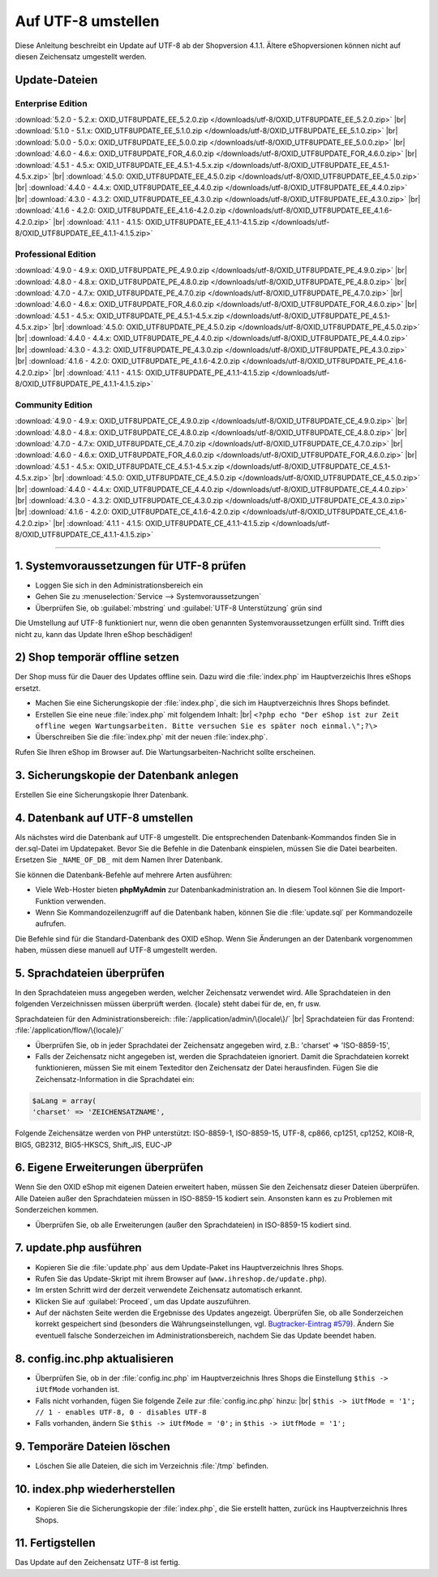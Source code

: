 Auf UTF-8 umstellen
===================

Diese Anleitung beschreibt ein Update auf UTF-8 ab der Shopversion 4.1.1. Ältere eShopversionen können nicht auf diesen Zeichensatz umgestellt werden.

Update-Dateien
--------------

Enterprise Edition
^^^^^^^^^^^^^^^^^^
:download:`5.2.0 - 5.2.x: OXID_UTF8UPDATE_EE_5.2.0.zip </downloads/utf-8/OXID_UTF8UPDATE_EE_5.2.0.zip>` |br|
:download:`5.1.0 - 5.1.x: OXID_UTF8UPDATE_EE_5.1.0.zip </downloads/utf-8/OXID_UTF8UPDATE_EE_5.1.0.zip>` |br|
:download:`5.0.0 - 5.0.x: OXID_UTF8UPDATE_EE_5.0.0.zip </downloads/utf-8/OXID_UTF8UPDATE_EE_5.0.0.zip>` |br|
:download:`4.6.0 - 4.6.x: OXID_UTF8UPDATE_FOR_4.6.0.zip </downloads/utf-8/OXID_UTF8UPDATE_FOR_4.6.0.zip>` |br|
:download:`4.5.1 - 4.5.x: OXID_UTF8UPDATE_EE_4.5.1-4.5.x.zip </downloads/utf-8/OXID_UTF8UPDATE_EE_4.5.1-4.5.x.zip>` |br|
:download:`4.5.0: OXID_UTF8UPDATE_EE_4.5.0.zip </downloads/utf-8/OXID_UTF8UPDATE_EE_4.5.0.zip>` |br|
:download:`4.4.0 - 4.4.x: OXID_UTF8UPDATE_EE_4.4.0.zip </downloads/utf-8/OXID_UTF8UPDATE_EE_4.4.0.zip>` |br|
:download:`4.3.0 - 4.3.2: OXID_UTF8UPDATE_EE_4.3.0.zip </downloads/utf-8/OXID_UTF8UPDATE_EE_4.3.0.zip>` |br|
:download:`4.1.6 - 4.2.0: OXID_UTF8UPDATE_EE_4.1.6-4.2.0.zip </downloads/utf-8/OXID_UTF8UPDATE_EE_4.1.6-4.2.0.zip>` |br|
:download:`4.1.1 - 4.1.5: OXID_UTF8UPDATE_EE_4.1.1-4.1.5.zip </downloads/utf-8/OXID_UTF8UPDATE_EE_4.1.1-4.1.5.zip>`

Professional Edition
^^^^^^^^^^^^^^^^^^^^
:download:`4.9.0 - 4.9.x: OXID_UTF8UPDATE_PE_4.9.0.zip </downloads/utf-8/OXID_UTF8UPDATE_PE_4.9.0.zip>` |br|
:download:`4.8.0 - 4.8.x: OXID_UTF8UPDATE_PE_4.8.0.zip </downloads/utf-8/OXID_UTF8UPDATE_PE_4.8.0.zip>` |br|
:download:`4.7.0 - 4.7.x: OXID_UTF8UPDATE_PE_4.7.0.zip </downloads/utf-8/OXID_UTF8UPDATE_PE_4.7.0.zip>` |br|
:download:`4.6.0 - 4.6.x: OXID_UTF8UPDATE_FOR_4.6.0.zip </downloads/utf-8/OXID_UTF8UPDATE_FOR_4.6.0.zip>` |br|
:download:`4.5.1 - 4.5.x: OXID_UTF8UPDATE_PE_4.5.1-4.5.x.zip </downloads/utf-8/OXID_UTF8UPDATE_PE_4.5.1-4.5.x.zip>` |br|
:download:`4.5.0: OXID_UTF8UPDATE_PE_4.5.0.zip </downloads/utf-8/OXID_UTF8UPDATE_PE_4.5.0.zip>` |br|
:download:`4.4.0 - 4.4.x: OXID_UTF8UPDATE_PE_4.4.0.zip </downloads/utf-8/OXID_UTF8UPDATE_PE_4.4.0.zip>` |br|
:download:`4.3.0 - 4.3.2: OXID_UTF8UPDATE_PE_4.3.0.zip </downloads/utf-8/OXID_UTF8UPDATE_PE_4.3.0.zip>` |br|
:download:`4.1.6 - 4.2.0: OXID_UTF8UPDATE_PE_4.1.6-4.2.0.zip </downloads/utf-8/OXID_UTF8UPDATE_PE_4.1.6-4.2.0.zip>` |br|
:download:`4.1.1 - 4.1.5: OXID_UTF8UPDATE_PE_4.1.1-4.1.5.zip </downloads/utf-8/OXID_UTF8UPDATE_PE_4.1.1-4.1.5.zip>`

Community Edition
^^^^^^^^^^^^^^^^^
:download:`4.9.0 - 4.9.x: OXID_UTF8UPDATE_CE_4.9.0.zip </downloads/utf-8/OXID_UTF8UPDATE_CE_4.9.0.zip>` |br|
:download:`4.8.0 - 4.8.x: OXID_UTF8UPDATE_CE_4.8.0.zip </downloads/utf-8/OXID_UTF8UPDATE_CE_4.8.0.zip>` |br|
:download:`4.7.0 - 4.7.x: OXID_UTF8UPDATE_CE_4.7.0.zip </downloads/utf-8/OXID_UTF8UPDATE_CE_4.7.0.zip>` |br|
:download:`4.6.0 - 4.6.x: OXID_UTF8UPDATE_FOR_4.6.0.zip </downloads/utf-8/OXID_UTF8UPDATE_FOR_4.6.0.zip>` |br|
:download:`4.5.1 - 4.5.x: OXID_UTF8UPDATE_CE_4.5.1-4.5.x.zip </downloads/utf-8/OXID_UTF8UPDATE_CE_4.5.1-4.5.x.zip>` |br|
:download:`4.5.0: OXID_UTF8UPDATE_CE_4.5.0.zip </downloads/utf-8/OXID_UTF8UPDATE_CE_4.5.0.zip>` |br|
:download:`4.4.0 - 4.4.x: OXID_UTF8UPDATE_CE_4.4.0.zip </downloads/utf-8/OXID_UTF8UPDATE_CE_4.4.0.zip>` |br|
:download:`4.3.0 - 4.3.2: OXID_UTF8UPDATE_CE_4.3.0.zip </downloads/utf-8/OXID_UTF8UPDATE_CE_4.3.0.zip>` |br|
:download:`4.1.6 - 4.2.0: OXID_UTF8UPDATE_CE_4.1.6-4.2.0.zip </downloads/utf-8/OXID_UTF8UPDATE_CE_4.1.6-4.2.0.zip>` |br|
:download:`4.1.1 - 4.1.5: OXID_UTF8UPDATE_CE_4.1.1-4.1.5.zip </downloads/utf-8/OXID_UTF8UPDATE_CE_4.1.1-4.1.5.zip>`

----------

1. Systemvoraussetzungen für UTF-8 prüfen
-----------------------------------------

* Loggen Sie sich in den Administrationsbereich ein
* Gehen Sie zu :menuselection:`Service -->  Systemvoraussetzungen`
* Überprüfen Sie, ob :guilabel:`mbstring` und :guilabel:`UTF-8 Unterstützung` grün sind

.. image:: ../../media/screenshots-de/oxaafc01.jpg
   :alt: Systemvoraussetzungen UTF-8
   :height: 262
   :width: 435

Die Umstellung auf UTF-8 funktioniert nur, wenn die oben genannten Systemvoraussetzungen erfüllt sind. Trifft dies nicht zu, kann das Update Ihren eShop beschädigen!

2) Shop temporär offline setzen
-------------------------------

Der Shop muss für die Dauer des Updates offline sein. Dazu wird die :file:`index.php` im Hauptverzeichis Ihres eShops ersetzt.

* Machen Sie eine Sicherungskopie der :file:`index.php`, die sich im Hauptverzeichnis Ihres Shops befindet.
* Erstellen Sie eine neue :file:`index.php` mit folgendem Inhalt: |br|
  ``<?php echo "Der eShop ist zur Zeit offline wegen Wartungsarbeiten. Bitte versuchen Sie es später noch einmal.\";?\>``
* Überschreiben Sie die :file:`index.php` mit der neuen :file:`index.php`.

Rufen Sie Ihren eShop im Browser auf. Die Wartungsarbeiten-Nachricht sollte erscheinen.

3. Sicherungskopie der Datenbank anlegen
----------------------------------------

Erstellen Sie eine Sicherungskopie Ihrer Datenbank.

4. Datenbank auf UTF-8 umstellen
--------------------------------

Als nächstes wird die Datenbank auf UTF-8 umgestellt. Die entsprechenden Datenbank-Kommandos finden Sie in der.sql-Datei im Updatepaket. Bevor Sie die Befehle in die Datenbank einspielen, müssen Sie die Datei bearbeiten. Ersetzen Sie ``_NAME_OF_DB_`` mit dem Namen Ihrer Datenbank.

Sie können die Datenbank-Befehle auf mehrere Arten ausführen:

* Viele Web-Hoster bieten **phpMyAdmin** zur Datenbankadministration an. In diesem Tool können Sie die Import-Funktion verwenden.
* Wenn Sie Kommandozeilenzugriff auf die Datenbank haben, können Sie die :file:`update.sql` per Kommandozeile aufrufen.

Die Befehle sind für die Standard-Datenbank des OXID eShop. Wenn Sie Änderungen an der Datenbank vorgenommen haben, müssen diese manuell auf UTF-8 umgestellt werden.

5. Sprachdateien überprüfen
---------------------------

In den Sprachdateien muss angegeben werden, welcher Zeichensatz verwendet wird. Alle Sprachdateien in den folgenden Verzeichnissen müssen überprüft werden. {locale} steht dabei für de, en, fr usw.

Sprachdateien für den Administrationsbereich: :file:`/application/admin/\{locale\}/` |br|
Sprachdateien für das Frontend: :file:`/application/flow/\{locale}/`

* Überprüfen Sie, ob in jeder Sprachdatei der Zeichensatz angegeben wird, z.B.: 'charset' => 'ISO-8859-15',
* Falls der Zeichensatz nicht angegeben ist, werden die Sprachdateien ignoriert. Damit die Sprachdateien korrekt funktionieren, müssen Sie mit einem Texteditor den Zeichensatz der Datei herausfinden. Fügen Sie die Zeichensatz-Information in die Sprachdatei ein:

.. code::

   $aLang = array(
   'charset' => 'ZEICHENSATZNAME',

Folgende Zeichensätze werden von PHP unterstützt: ISO-8859-1, ISO-8859-15, UTF-8, cp866, cp1251, cp1252, KOI8-R, BIG5, GB2312, BIG5-HKSCS, Shift_JIS, EUC-JP

6. Eigene Erweiterungen überprüfen
----------------------------------

Wenn Sie den OXID eShop mit eigenen Dateien erweitert haben, müssen Sie den Zeichensatz dieser Dateien überprüfen. Alle Dateien außer den Sprachdateien müssen in ISO-8859-15 kodiert sein. Ansonsten kann es zu Problemen mit Sonderzeichen kommen.

* Überprüfen Sie, ob alle Erweiterungen (außer den Sprachdateien) in ISO-8859-15 kodiert sind.

7. update.php ausführen
-----------------------

* Kopieren Sie die :file:`update.php` aus dem Update-Paket ins Hauptverzeichnis Ihres Shops.
* Rufen Sie das Update-Skript mit ihrem Browser auf (``www.ihreshop.de/update.php``).
* Im ersten Schritt wird der derzeit verwendete Zeichensatz automatisch erkannt.
* Klicken Sie auf :guilabel:`Proceed`, um das Update auszuführen.
* Auf der nächsten Seite werden die Ergebnisse des Updates angezeigt. Überprüfen Sie, ob alle Sonderzeichen korrekt gespeichert sind (besonders die Währungseinstellungen, vgl. `Bugtracker-Eintrag #579 <https://bugs.oxid-esales.com/view.php?id=579>`_). Ändern Sie eventuell falsche Sonderzeichen im Administrationsbereich, nachdem Sie das Update beendet haben.

8. config.inc.php aktualisieren
-------------------------------

* Überprüfen Sie, ob in der :file:`config.inc.php` im Hauptverzeichnis Ihres Shops die Einstellung ``$this -> iUtfMode`` vorhanden ist.
* Falls nicht vorhanden, fügen Sie folgende Zeile zur :file:`config.inc.php` hinzu: |br|
  ``$this -> iUtfMode = '1'; // 1 - enables UTF-8, 0 - disables UTF-8``
* Falls vorhanden, ändern Sie ``$this -> iUtfMode = '0';`` in ``$this -> iUtfMode = '1';``

9. Temporäre Dateien löschen
----------------------------

* Löschen Sie alle Dateien, die sich im Verzeichnis :file:`/tmp` befinden.

10. index.php wiederherstellen
------------------------------

* Kopieren Sie die Sicherungskopie der :file:`index.php`, die Sie erstellt hatten, zurück ins Hauptverzeichnis Ihres Shops.

11. Fertigstellen
-----------------

Das Update auf den Zeichensatz UTF-8 ist fertig.

.. Intern: oxaafc, Status:
